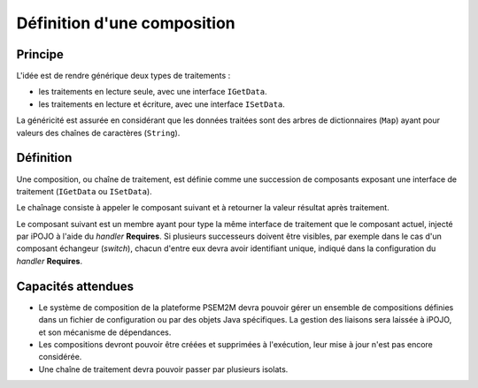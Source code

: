 .. Définition d'une composition

Définition d'une composition
############################

Principe
********

L'idée est de rendre générique deux types de traitements :

* les traitements en lecture seule, avec une interface ``IGetData``.
* les traitements en lecture et écriture, avec une interface ``ISetData``.

La généricité est assurée en considérant que les données traitées sont des
arbres de dictionnaires (``Map``) ayant pour valeurs des chaînes de caractères
(``String``).


Définition
**********

Une composition, ou chaîne de traitement, est définie comme une succession de
composants exposant une interface de traitement (``IGetData`` ou ``ISetData``).

Le chaînage consiste à appeler le composant suivant et à retourner la valeur
résultat après traitement.

Le composant suivant est un membre ayant pour type la même interface de
traitement que le composant actuel, injecté par iPOJO à l'aide du *handler*
**Requires**.
Si plusieurs successeurs doivent être visibles, par exemple dans le cas d'un
composant échangeur (*switch*), chacun d'entre eux devra avoir identifiant
unique, indiqué dans la configuration du *handler* **Requires**.


Capacités attendues
*******************

* Le système de composition de la plateforme PSEM2M devra pouvoir gérer un
  ensemble de compositions définies dans un fichier de configuration ou par des
  objets Java spécifiques.
  La gestion des liaisons sera laissée à iPOJO, et son mécanisme de dépendances.

* Les compositions devront pouvoir être créées et supprimées à l'exécution, leur
  mise à jour n'est pas encore considérée.

* Une chaîne de traitement devra pouvoir passer par plusieurs isolats.
